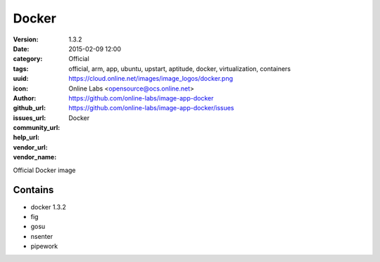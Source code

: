 Docker
######

:version: 1.3.2
:date: 2015-02-09 12:00
:category: Official
:tags: official, arm, app, ubuntu, upstart, aptitude, docker, virtualization, containers
:uuid:
:icon: https://cloud.online.net/images/image_logos/docker.png
:author: Online Labs <opensource@ocs.online.net>
:github_url: https://github.com/online-labs/image-app-docker
:issues_url: https://github.com/online-labs/image-app-docker/issues
:community_url:
:help_url:
:vendor_url:
:vendor_name: Docker


Official Docker image

Contains
--------

- docker 1.3.2
- fig
- gosu
- nsenter
- pipework
